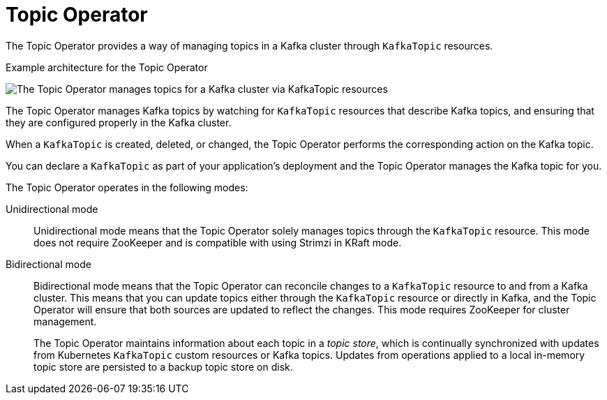 // Module included in the following assemblies:
//
// overview/assembly-overview-components.adoc
// assembly-using-the-topic-operator.adoc

[id='overview-concepts-topic-operator-{context}']
= Topic Operator

[role="_abstract"]
The Topic Operator provides a way of managing topics in a Kafka cluster through `KafkaTopic` resources.

.Example architecture for the Topic Operator

image:topic-operator.png[The Topic Operator manages topics for a Kafka cluster via KafkaTopic resources]

The Topic Operator manages Kafka topics by watching for `KafkaTopic` resources that describe Kafka topics, and ensuring that they are configured properly in the Kafka cluster.

When a `KafkaTopic` is created, deleted, or changed, the Topic Operator performs the corresponding action on the Kafka topic.

You can declare a `KafkaTopic` as part of your application's deployment and the Topic Operator manages the Kafka topic for you.

The Topic Operator operates in the following modes: 

Unidirectional mode:: Unidirectional mode means that the Topic Operator solely manages topics through the `KafkaTopic` resource. This mode does not require ZooKeeper and is compatible with using Strimzi in KRaft mode.

Bidirectional mode:: Bidirectional mode means that the Topic Operator can reconcile changes to a `KafkaTopic` resource to and from a Kafka cluster.
This means that you can update topics either through the `KafkaTopic` resource or directly in Kafka, and the Topic Operator will ensure that both sources are updated to reflect the changes. This mode requires ZooKeeper for cluster management. 
+
The Topic Operator maintains information about each topic in a _topic store_, which is continually synchronized with updates from Kubernetes `KafkaTopic` custom resources or Kafka topics.
Updates from operations applied to a local in-memory topic store are persisted to a backup topic store on disk.






